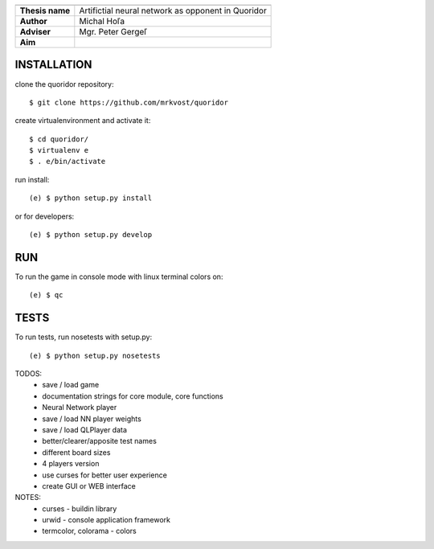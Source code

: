 
+-----------------+----------------------------------------------------+
|                 |                                                    |
+=================+====================================================+
| **Thesis name** | Artifictial neural network as opponent in Quoridor |
+-----------------+----------------------------------------------------+
| **Author**      | Michal Hoľa                                        |
+-----------------+----------------------------------------------------+
| **Adviser**     | Mgr. Peter Gergeľ                                  |
+-----------------+----------------------------------------------------+
| **Aim**         |                                                    |
+-----------------+----------------------------------------------------+


INSTALLATION
============

clone the quoridor repository::

    $ git clone https://github.com/mrkvost/quoridor

create virtualenvironment and activate it::

    $ cd quoridor/
    $ virtualenv e
    $ . e/bin/activate

run install::

    (e) $ python setup.py install

or for developers::

    (e) $ python setup.py develop

RUN
===

To run the game in console mode with linux terminal colors on::

    (e) $ qc

TESTS
=====

To run tests, run nosetests with setup.py::

    (e) $ python setup.py nosetests


TODOS:
 - save / load game
 - documentation strings for core module, core functions

 - Neural Network player
 - save / load NN player weights

 - save / load QLPlayer data

 - better/clearer/apposite test names
 - different board sizes
 - 4 players version

 - use curses for better user experience
 - create GUI or WEB interface

NOTES:
 - curses - buildin library
 - urwid - console application framework
 - termcolor, colorama - colors
